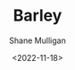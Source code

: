 #+HUGO_BASE_DIR: /home/shane/var/smulliga/source/git/frottage/frottage-hugo
#+HUGO_SECTION: ./portfolio

#+TITLE: Barley
#+DATE: <2022-11-18>
#+AUTHOR: Shane Mulligan
#+hugo_custom_front_matter: :image "https://github.com/frottage/dall-e-2-generations/raw/master/barley/DALL·E 2022-11-18 18.09.34 - hands in white robes holding a container of ready golden barley on a bright white background. digital art.jpg"
#+hugo_custom_front_matter: :weight 10 
#+KEYWORDS: faith christianity

[[https://github.com/frottage/dall-e-2-generations/raw/master/barley/DALL·E 2022-11-18 18.09.34 - hands in white robes holding a container of ready golden barley on a bright white background. digital art.jpg]]
[[https://github.com/frottage/dall-e-2-generations/raw/master/barley/DALL·E 2022-11-18 18.09.58 - hands in white robes holding a container of ready golden barley on a bright white background. digital art.jpg]]
[[https://github.com/frottage/dall-e-2-generations/raw/master/barley/DALL·E 2022-11-18 18.10.26 - hands in white robes holding a container of ready golden barley on a bright white background. digital art.jpg]]
[[https://github.com/frottage/dall-e-2-generations/raw/master/barley/DALL·E 2022-11-18 18.10.32 - hands in white robes holding a container of ready golden barley on a bright white background. digital art.jpg]]
[[https://github.com/frottage/dall-e-2-generations/raw/master/barley/DALL·E 2022-11-18 18.11.07 - hands in white robes holding a container of ready golden barley on a bright white background. digital art.jpg]]
